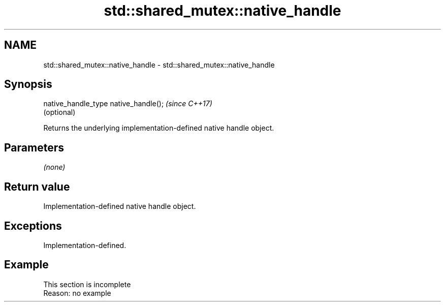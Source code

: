 .TH std::shared_mutex::native_handle 3 "2020.03.24" "http://cppreference.com" "C++ Standard Libary"
.SH NAME
std::shared_mutex::native_handle \- std::shared_mutex::native_handle

.SH Synopsis
   native_handle_type native_handle();  \fI(since C++17)\fP
                                        (optional)

   Returns the underlying implementation-defined native handle object.

.SH Parameters

   \fI(none)\fP

.SH Return value

   Implementation-defined native handle object.

.SH Exceptions

   Implementation-defined.

.SH Example

    This section is incomplete
    Reason: no example

